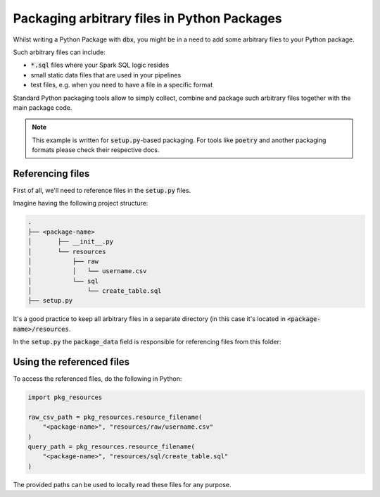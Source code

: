 Packaging arbitrary files in Python Packages
============================================

Whilst writing a Python Package with :code:`dbx`, you might be in a need to add some arbitrary files to your Python package.

Such arbitrary files can include:

* :code:`*.sql` files where your Spark SQL logic resides
* small static data files that are used in your pipelines
* test files, e.g. when you need to have a file in a specific format

Standard Python packaging tools allow to simply collect, combine and package such arbitrary files together with the main package code.

.. note::

    This example is written for :code:`setup.py`-based packaging.
    For tools like :code:`poetry` and another packaging formats please check their respective docs.


Referencing files
-----------------

First of all, we'll need to reference files in the :code:`setup.py` files.

Imagine having the following project structure:

.. code-block::

    .
    ├── <package-name>
    │       ├── __init__.py
    │       └── resources
    │           ├── raw
    │           │   └── username.csv
    │           └── sql
    │               └── create_table.sql
    ├── setup.py

It's a good practice to keep all arbitrary files in a separate directory (in this case it's located in :code:`<package-name>/resources`.

In the :code:`setup.py` the :code:`package_data` field is responsible for referencing files from this folder:


.. code-block::
    :emphasize-lines: 4

    from setuptools import setup
    setup(
        ...
        package_data={'': ['resources/sql/*.sql', "resources/raw/*.csv"]},
        ...
    )

Using the referenced files
--------------------------


To access the referenced files, do the following in Python:


.. code-block::

    import pkg_resources

    raw_csv_path = pkg_resources.resource_filename(
        "<package-name>", "resources/raw/username.csv"
    )
    query_path = pkg_resources.resource_filename(
        "<package-name>", "resources/sql/create_table.sql"
    )

The provided paths can be used to locally read these files for any purpose.


